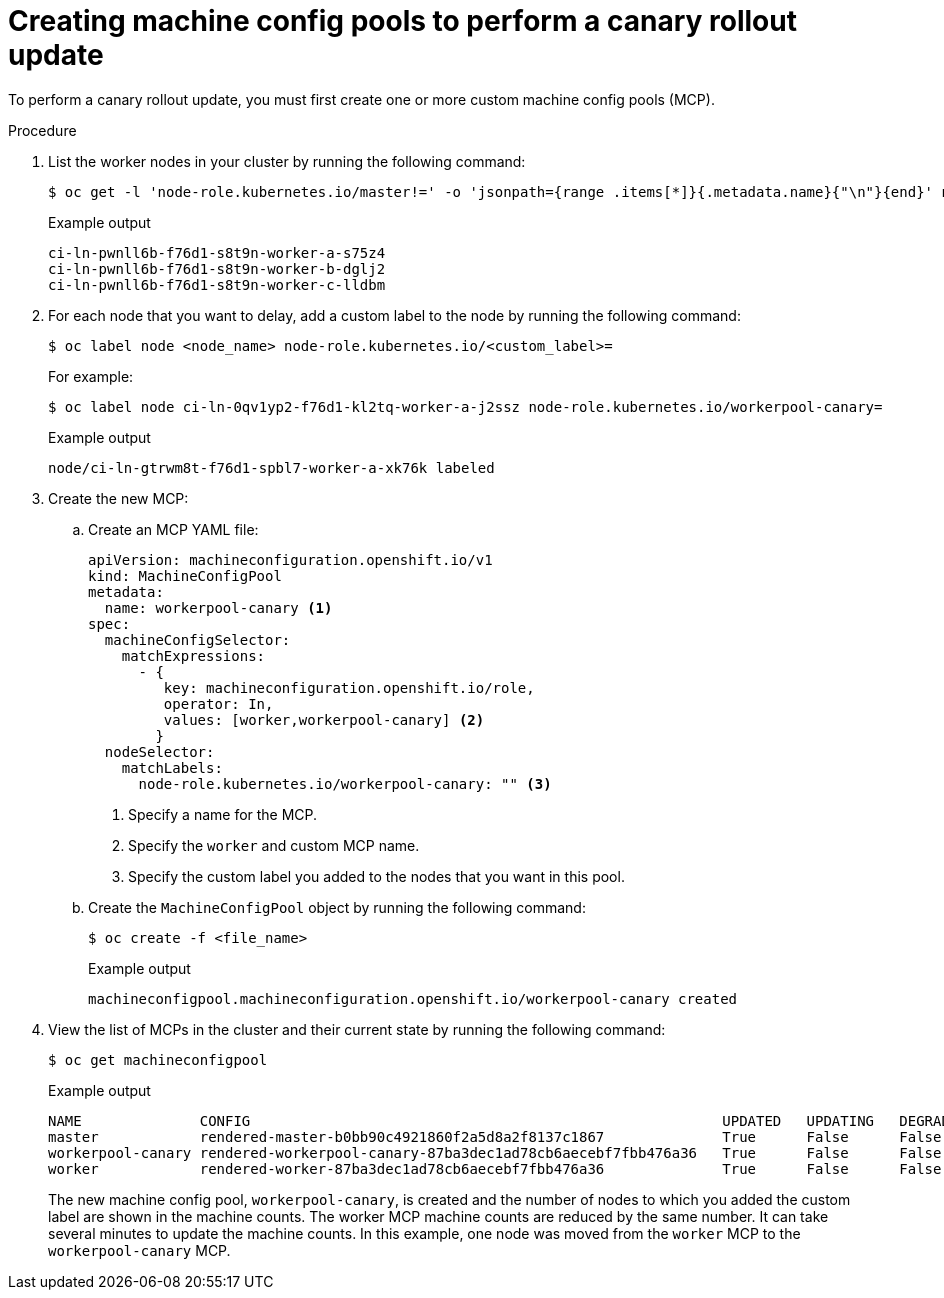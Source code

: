 // Module included in the following assemblies:
//
// * updating/updating_a_cluster/update-using-custom-machine-config-pools.adoc

[id="update-using-custom-machine-config-pools-mcp_{context}"]
= Creating machine config pools to perform a canary rollout update

To perform a canary rollout update, you must first create one or more custom machine config pools (MCP).

.Procedure

. List the worker nodes in your cluster by running the following command:
+
[source,terminal]
----
$ oc get -l 'node-role.kubernetes.io/master!=' -o 'jsonpath={range .items[*]}{.metadata.name}{"\n"}{end}' nodes
----
+
.Example output
+
[source,terminal]
----
ci-ln-pwnll6b-f76d1-s8t9n-worker-a-s75z4
ci-ln-pwnll6b-f76d1-s8t9n-worker-b-dglj2
ci-ln-pwnll6b-f76d1-s8t9n-worker-c-lldbm
----

. For each node that you want to delay, add a custom label to the node by running the following command:
+
[source,terminal]
----
$ oc label node <node_name> node-role.kubernetes.io/<custom_label>=
----
+
For example:
+
[source,terminal]
----
$ oc label node ci-ln-0qv1yp2-f76d1-kl2tq-worker-a-j2ssz node-role.kubernetes.io/workerpool-canary=
----
+
.Example output
+
[source,terminal]
----
node/ci-ln-gtrwm8t-f76d1-spbl7-worker-a-xk76k labeled
----

. Create the new MCP:

.. Create an MCP YAML file:
+
[source,yaml]
----
apiVersion: machineconfiguration.openshift.io/v1
kind: MachineConfigPool
metadata:
  name: workerpool-canary <1>
spec:
  machineConfigSelector:
    matchExpressions:
      - {
         key: machineconfiguration.openshift.io/role,
         operator: In,
         values: [worker,workerpool-canary] <2>
        }
  nodeSelector:
    matchLabels:
      node-role.kubernetes.io/workerpool-canary: "" <3>
----
<1> Specify a name for the MCP.
<2> Specify the `worker` and custom MCP name.
<3> Specify the custom label you added to the nodes that you want in this pool.

.. Create the `MachineConfigPool` object by running the following command:
+
[source,terminal]
----
$ oc create -f <file_name>
----
+
.Example output
+
[source,terminal]
----
machineconfigpool.machineconfiguration.openshift.io/workerpool-canary created
----

. View the list of MCPs in the cluster and their current state by running the following command:
+
[source,terminal]
----
$ oc get machineconfigpool
----
+
.Example output
[source,terminal]
----
NAME              CONFIG                                                        UPDATED   UPDATING   DEGRADED   MACHINECOUNT   READYMACHINECOUNT   UPDATEDMACHINECOUNT   DEGRADEDMACHINECOUNT   AGE
master            rendered-master-b0bb90c4921860f2a5d8a2f8137c1867              True      False      False      3              3                   3                     0                      97m
workerpool-canary rendered-workerpool-canary-87ba3dec1ad78cb6aecebf7fbb476a36   True      False      False      1              1                   1                     0                      2m42s
worker            rendered-worker-87ba3dec1ad78cb6aecebf7fbb476a36              True      False      False      2              2                   2                     0                      97m
----
+
The new machine config pool, `workerpool-canary`, is created and the number of nodes to which you added the custom label are shown in the machine counts. The worker MCP machine counts are reduced by the same number. It can take several minutes to update the machine counts. In this example, one node was moved from the `worker` MCP to the `workerpool-canary` MCP.
